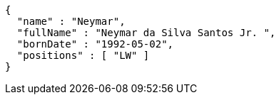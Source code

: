 [source,options="nowrap"]
----
{
  "name" : "Neymar",
  "fullName" : "Neymar da Silva Santos Jr. ",
  "bornDate" : "1992-05-02",
  "positions" : [ "LW" ]
}
----
